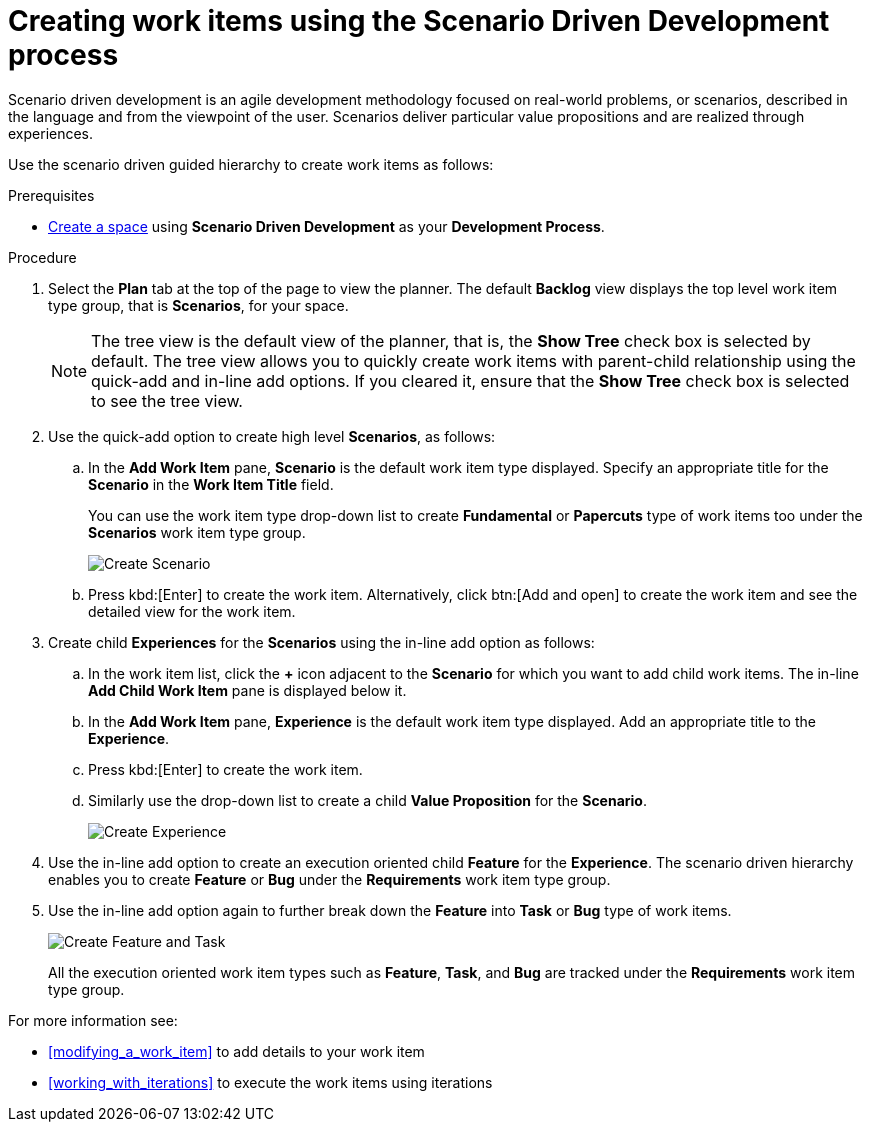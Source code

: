 [id="creating_work_items_using_the_scenario_driven_development_process"]
= Creating work items using the Scenario Driven Development process

Scenario driven development is an agile development methodology focused on real-world problems, or scenarios, described in the language and from the viewpoint of the user. Scenarios deliver particular value propositions and are realized through experiences.

Use the scenario driven guided hierarchy to create work items as follows:

.Prerequisites

* <<creating_new_space-user-guide,Create a space>> using *Scenario Driven Development* as your *Development Process*.

.Procedure
. Select the *Plan* tab at the top of the page to view the planner. The default *Backlog* view displays the top level work item type group, that is *Scenarios*, for your space.
+
NOTE: The tree view is the default view of the planner, that is, the *Show Tree* check box is selected by default. The tree view allows you to quickly create work items with parent-child relationship using the quick-add and in-line add options. If you cleared it, ensure that the *Show Tree* check box is selected to see the tree view.
+

. Use the quick-add option to create high level *Scenarios*, as follows:
.. In the *Add Work Item* pane, *Scenario* is the default work item type displayed. Specify an appropriate title for the *Scenario* in the *Work Item Title* field.
+
You can use the work item type drop-down list to create *Fundamental* or *Papercuts* type of work items too under the *Scenarios* work item type group.
+
image::select_wit1.png[Create Scenario]
+
.. Press kbd:[Enter] to create the work item. Alternatively, click btn:[Add and open] to create the work item and see the detailed view for the work item.

. Create child *Experiences* for the *Scenarios* using the in-line add option as follows:
.. In the work item list, click the *+* icon adjacent to the *Scenario* for which you want to add child work items. The in-line *Add Child Work Item* pane is displayed below it.
.. In the *Add Work Item* pane, *Experience* is the default work item type displayed. Add an appropriate title to the *Experience*.
.. Press kbd:[Enter] to create the work item.
.. Similarly use the drop-down list to create a child *Value Proposition* for the *Scenario*.
+
image::select_wit2.png[Create Experience]
. Use the in-line add option to create an execution oriented child *Feature* for the *Experience*. The scenario driven hierarchy enables you to create *Feature* or *Bug* under the *Requirements* work item type group.
. Use the in-line add option again to further break down the *Feature* into *Task* or *Bug* type of work items.
+
image::select_wit3.png[Create Feature and Task]
+
All the execution oriented work item types such as *Feature*, *Task*, and *Bug*  are tracked under the *Requirements* work item type group.

For more information see:

* <<modifying_a_work_item>> to add details to your work item
* <<working_with_iterations>> to execute the work items using iterations
